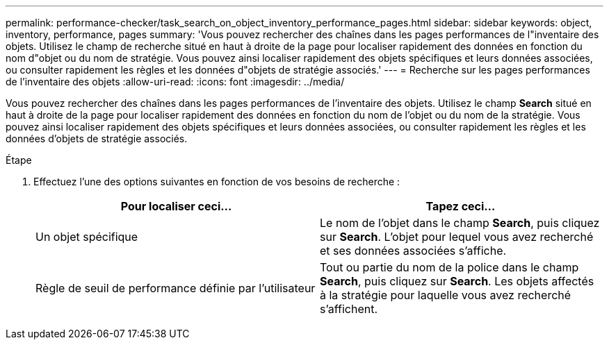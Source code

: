 ---
permalink: performance-checker/task_search_on_object_inventory_performance_pages.html 
sidebar: sidebar 
keywords: object, inventory, performance, pages 
summary: 'Vous pouvez rechercher des chaînes dans les pages performances de l"inventaire des objets. Utilisez le champ de recherche situé en haut à droite de la page pour localiser rapidement des données en fonction du nom d"objet ou du nom de stratégie. Vous pouvez ainsi localiser rapidement des objets spécifiques et leurs données associées, ou consulter rapidement les règles et les données d"objets de stratégie associés.' 
---
= Recherche sur les pages performances de l'inventaire des objets
:allow-uri-read: 
:icons: font
:imagesdir: ../media/


[role="lead"]
Vous pouvez rechercher des chaînes dans les pages performances de l'inventaire des objets. Utilisez le champ *Search* situé en haut à droite de la page pour localiser rapidement des données en fonction du nom de l'objet ou du nom de la stratégie. Vous pouvez ainsi localiser rapidement des objets spécifiques et leurs données associées, ou consulter rapidement les règles et les données d'objets de stratégie associés.

.Étape
. Effectuez l'une des options suivantes en fonction de vos besoins de recherche :
+
|===
| Pour localiser ceci... | Tapez ceci... 


 a| 
Un objet spécifique
 a| 
Le nom de l'objet dans le champ *Search*, puis cliquez sur *Search*.    L'objet pour lequel vous avez recherché et ses données associées s'affiche.



 a| 
Règle de seuil de performance définie par l'utilisateur
 a| 
Tout ou partie du nom de la police dans le champ *Search*, puis cliquez sur *Search*.    Les objets affectés à la stratégie pour laquelle vous avez recherché s'affichent.

|===

